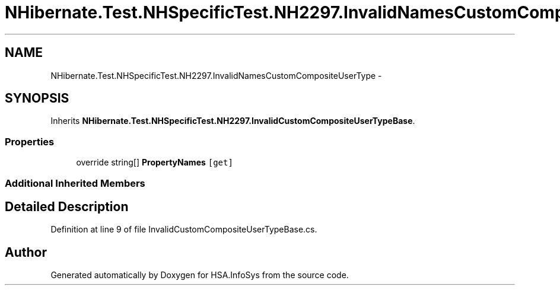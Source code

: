 .TH "NHibernate.Test.NHSpecificTest.NH2297.InvalidNamesCustomCompositeUserType" 3 "Fri Jul 5 2013" "Version 1.0" "HSA.InfoSys" \" -*- nroff -*-
.ad l
.nh
.SH NAME
NHibernate.Test.NHSpecificTest.NH2297.InvalidNamesCustomCompositeUserType \- 
.SH SYNOPSIS
.br
.PP
.PP
Inherits \fBNHibernate\&.Test\&.NHSpecificTest\&.NH2297\&.InvalidCustomCompositeUserTypeBase\fP\&.
.SS "Properties"

.in +1c
.ti -1c
.RI "override string[] \fBPropertyNames\fP\fC [get]\fP"
.br
.in -1c
.SS "Additional Inherited Members"
.SH "Detailed Description"
.PP 
Definition at line 9 of file InvalidCustomCompositeUserTypeBase\&.cs\&.

.SH "Author"
.PP 
Generated automatically by Doxygen for HSA\&.InfoSys from the source code\&.
